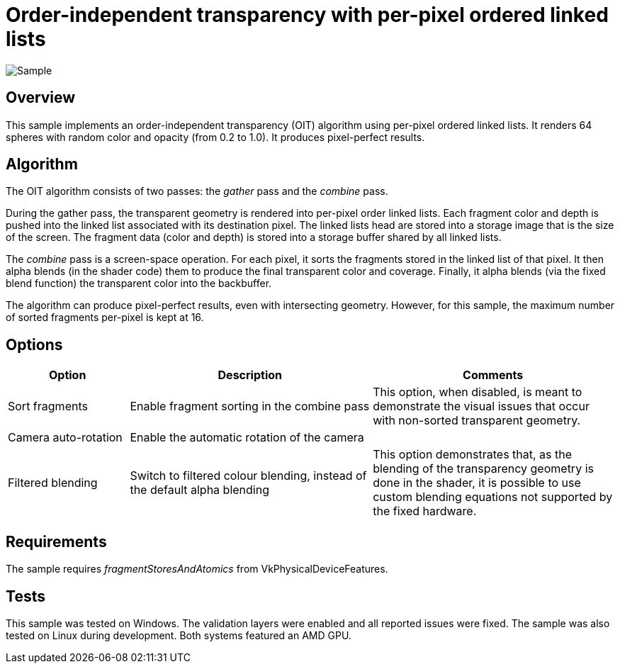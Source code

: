 ////
- Copyright (c) 2023, Google
-
- SPDX-License-Identifier: Apache-2.0
-
- Licensed under the Apache License, Version 2.0 the "License";
- you may not use this file except in compliance with the License.
- You may obtain a copy of the License at
-
-     http://www.apache.org/licenses/LICENSE-2.0
-
- Unless required by applicable law or agreed to in writing, software
- distributed under the License is distributed on an "AS IS" BASIS,
- WITHOUT WARRANTIES OR CONDITIONS OF ANY KIND, either express or implied.
- See the License for the specific language governing permissions and
- limitations under the License.
-
////

= Order-independent transparency with per-pixel ordered linked lists

ifdef::site-gen-antora[]
TIP: The source for this sample can be found in the https://github.com/KhronosGroup/Vulkan-Samples/tree/main/samples/api/oit_linked_lists[Khronos Vulkan samples github repository].
endif::[]

:pp: {plus}{plus}

image::./images/sample.png[Sample]

== Overview

This sample implements an order-independent transparency (OIT) algorithm using per-pixel ordered linked lists.
It renders 64 spheres with random color and opacity (from 0.2 to 1.0).
It produces pixel-perfect results.

== Algorithm

The OIT algorithm consists of two passes: the _gather_ pass and the _combine_ pass.

During the gather pass, the transparent geometry is rendered into per-pixel order linked lists.
Each fragment color and depth is pushed into the linked list associated with its destination pixel.
The linked lists head are stored into a storage image that is the size of the screen.
The fragment data (color and depth) is stored into a storage buffer shared by all linked lists.

The _combine_ pass is a screen-space operation.
For each pixel, it sorts the fragments stored in the linked list of that pixel.
It then alpha blends (in the shader code) them to produce the final transparent color and coverage.
Finally, it alpha blends (via the fixed blend function) the transparent color into the backbuffer.

The algorithm can produce pixel-perfect results, even with intersecting geometry.
However, for this sample, the maximum number of sorted fragments per-pixel is kept at 16.

== Options

[cols="2,4,4"]
|===
| Option | Description | Comments

| Sort fragments
| Enable fragment sorting in the combine pass
| This option, when disabled, is meant to demonstrate the visual issues that occur with non-sorted transparent geometry.

| Camera auto-rotation
| Enable the automatic rotation of the camera
| 

| Filtered blending
| Switch to filtered colour blending, instead of the default alpha blending
| This option demonstrates that, as the blending of the transparency geometry is done in the shader, it is possible to use custom blending equations not supported by the fixed hardware.

|===

== Requirements

The sample requires _fragmentStoresAndAtomics_ from VkPhysicalDeviceFeatures.

== Tests

This sample was tested on Windows.
The validation layers were enabled and all reported issues were fixed.
The sample was also tested on Linux during development.
Both systems featured an AMD GPU.


